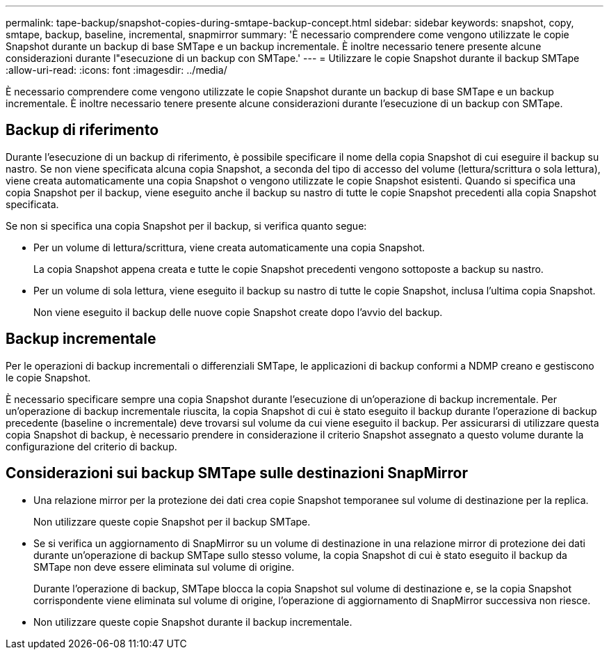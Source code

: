 ---
permalink: tape-backup/snapshot-copies-during-smtape-backup-concept.html 
sidebar: sidebar 
keywords: snapshot, copy, smtape, backup, baseline, incremental, snapmirror 
summary: 'È necessario comprendere come vengono utilizzate le copie Snapshot durante un backup di base SMTape e un backup incrementale. È inoltre necessario tenere presente alcune considerazioni durante l"esecuzione di un backup con SMTape.' 
---
= Utilizzare le copie Snapshot durante il backup SMTape
:allow-uri-read: 
:icons: font
:imagesdir: ../media/


[role="lead"]
È necessario comprendere come vengono utilizzate le copie Snapshot durante un backup di base SMTape e un backup incrementale. È inoltre necessario tenere presente alcune considerazioni durante l'esecuzione di un backup con SMTape.



== Backup di riferimento

Durante l'esecuzione di un backup di riferimento, è possibile specificare il nome della copia Snapshot di cui eseguire il backup su nastro. Se non viene specificata alcuna copia Snapshot, a seconda del tipo di accesso del volume (lettura/scrittura o sola lettura), viene creata automaticamente una copia Snapshot o vengono utilizzate le copie Snapshot esistenti. Quando si specifica una copia Snapshot per il backup, viene eseguito anche il backup su nastro di tutte le copie Snapshot precedenti alla copia Snapshot specificata.

Se non si specifica una copia Snapshot per il backup, si verifica quanto segue:

* Per un volume di lettura/scrittura, viene creata automaticamente una copia Snapshot.
+
La copia Snapshot appena creata e tutte le copie Snapshot precedenti vengono sottoposte a backup su nastro.

* Per un volume di sola lettura, viene eseguito il backup su nastro di tutte le copie Snapshot, inclusa l'ultima copia Snapshot.
+
Non viene eseguito il backup delle nuove copie Snapshot create dopo l'avvio del backup.





== Backup incrementale

Per le operazioni di backup incrementali o differenziali SMTape, le applicazioni di backup conformi a NDMP creano e gestiscono le copie Snapshot.

È necessario specificare sempre una copia Snapshot durante l'esecuzione di un'operazione di backup incrementale. Per un'operazione di backup incrementale riuscita, la copia Snapshot di cui è stato eseguito il backup durante l'operazione di backup precedente (baseline o incrementale) deve trovarsi sul volume da cui viene eseguito il backup. Per assicurarsi di utilizzare questa copia Snapshot di backup, è necessario prendere in considerazione il criterio Snapshot assegnato a questo volume durante la configurazione del criterio di backup.



== Considerazioni sui backup SMTape sulle destinazioni SnapMirror

* Una relazione mirror per la protezione dei dati crea copie Snapshot temporanee sul volume di destinazione per la replica.
+
Non utilizzare queste copie Snapshot per il backup SMTape.

* Se si verifica un aggiornamento di SnapMirror su un volume di destinazione in una relazione mirror di protezione dei dati durante un'operazione di backup SMTape sullo stesso volume, la copia Snapshot di cui è stato eseguito il backup da SMTape non deve essere eliminata sul volume di origine.
+
Durante l'operazione di backup, SMTape blocca la copia Snapshot sul volume di destinazione e, se la copia Snapshot corrispondente viene eliminata sul volume di origine, l'operazione di aggiornamento di SnapMirror successiva non riesce.

* Non utilizzare queste copie Snapshot durante il backup incrementale.

